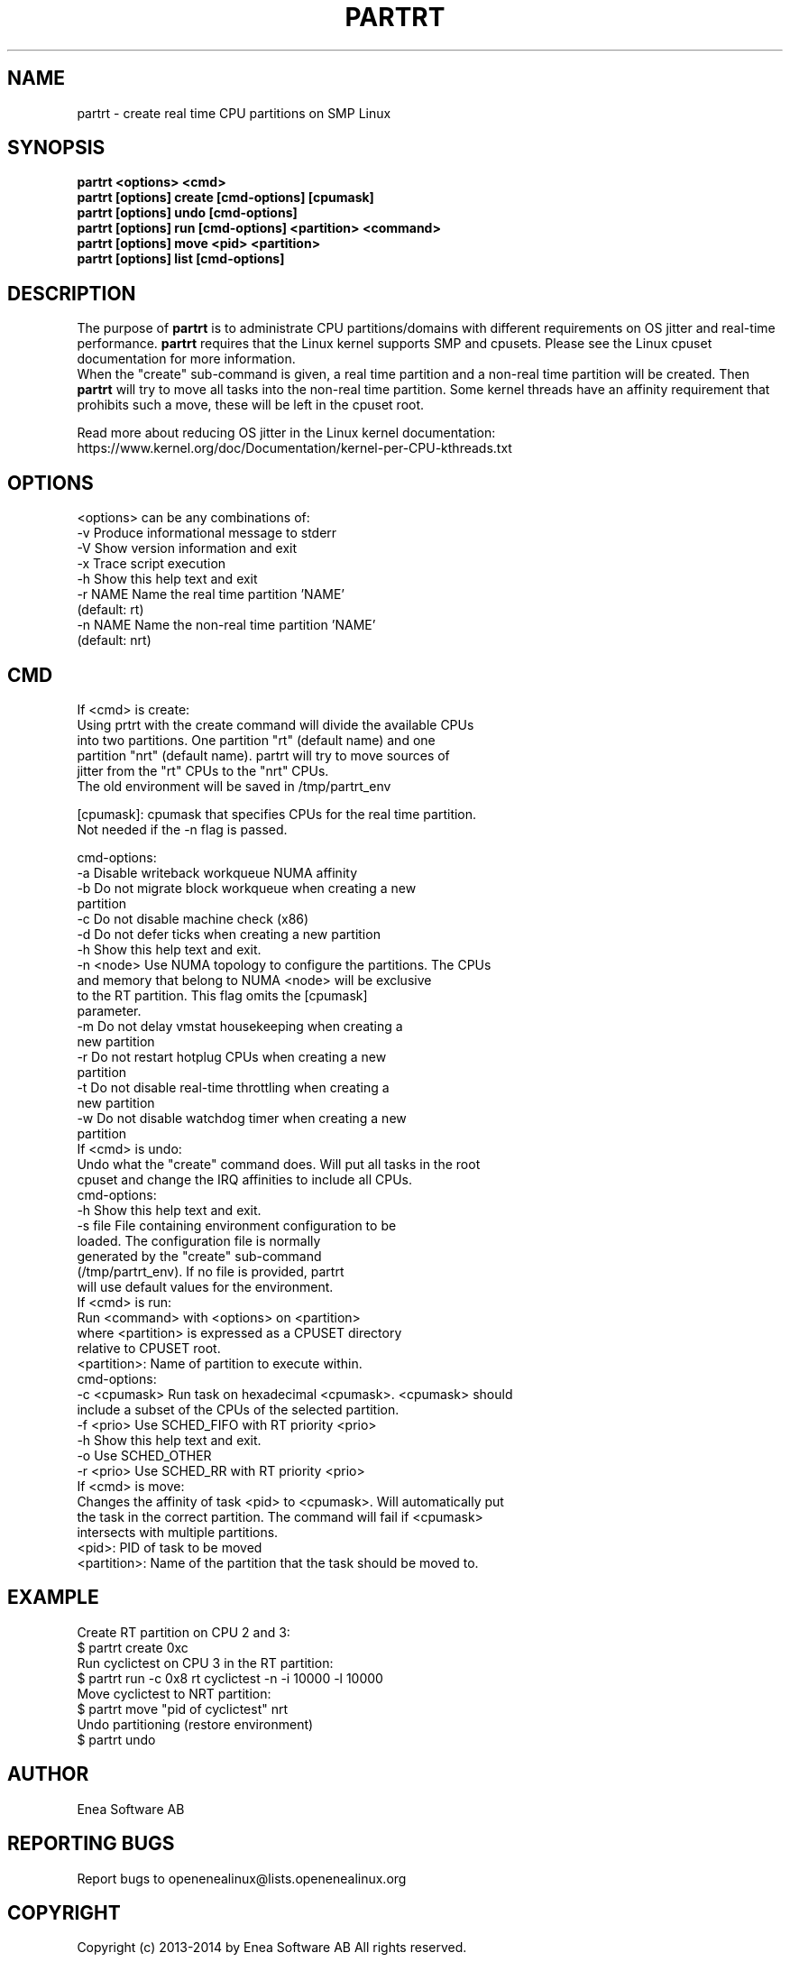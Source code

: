 .TH PARTRT 1 "2014-04-17" 1.1 "PARTRT"
.SH NAME
partrt - create real time CPU partitions on SMP Linux
.SH SYNOPSIS
.B partrt <options> <cmd>
.br
.B partrt [options] create [cmd-options] [cpumask]
.br
.B partrt [options] undo [cmd-options]
.br
.B partrt [options] run [cmd-options] <partition> <command>
.br
.B partrt [options] move <pid> <partition>
.br
.B partrt [options] list [cmd-options]

.SH DESCRIPTION
The purpose of
.B partrt
is to administrate CPU partitions/domains with different
requirements on OS jitter and real-time performance.
.B partrt
requires that the
Linux kernel supports SMP and cpusets. Please see the Linux cpuset
documentation for more information.
.br
When the "create" sub-command is given, a real time partition and a non-real
time partition will be created. Then
.B partrt
will try to move all tasks into the
non-real time partition. Some kernel threads have an affinity requirement that
prohibits such a move, these will be left in the cpuset root.

Read more about reducing OS jitter in the Linux kernel documentation:
https://www.kernel.org/doc/Documentation/kernel-per-CPU-kthreads.txt

.SH OPTIONS
<options> can be any combinations of:
        -v      Produce informational message to stderr
        -V      Show version information and exit
        -x      Trace script execution
        -h      Show this help text and exit
        -r NAME Name the real time partition 'NAME'
                (default: rt)
        -n NAME Name the non-real time partition 'NAME'
                (default: nrt)

.SH CMD
If <cmd> is create:
.br
        Using prtrt with the create command will divide the available CPUs
        into two partitions. One partition "rt" (default name) and one
        partition "nrt" (default name). partrt will try to move sources of
        jitter from the "rt" CPUs to the "nrt" CPUs.
.br
        The old environment will be saved in /tmp/partrt_env
.br

        [cpumask]:   cpumask that specifies CPUs for the real time partition.
                     Not needed if the -n flag is passed.

        cmd-options:
.br
        -a           Disable writeback workqueue NUMA affinity
        -b           Do not migrate block workqueue when creating a new
                     partition
        -c           Do not disable machine check (x86)
        -d           Do not defer ticks when creating a new partition
        -h           Show this help text and exit.
        -n <node>    Use NUMA topology to configure the partitions. The CPUs
                     and memory that belong to NUMA <node> will be exclusive
                     to the RT partition. This flag omits the [cpumask]
                     parameter.
        -m           Do not delay vmstat housekeeping when creating a
                     new partition
        -r           Do not restart hotplug CPUs when creating a new
                     partition
        -t           Do not disable real-time throttling when creating a
                     new partition
        -w           Do not disable watchdog timer when creating a new
                     partition
.br
If <cmd> is undo:
.br
        Undo what the "create" command does. Will put all tasks in the root
        cpuset and change the IRQ affinities to include all CPUs.
.br
        cmd-options:
.br
        -h           Show this help text and exit.
        -s file      File containing environment configuration to be
                     loaded. The configuration file is normally
                     generated by the "create" sub-command
                     (/tmp/partrt_env). If no file is provided, partrt
                     will use default values for the environment.
.br
If <cmd> is run:
.br
        Run <command> with <options> on <partition>
        where <partition> is expressed as a CPUSET directory
        relative to CPUSET root.
.br
        <partition>: Name of partition to execute within.
.br
        cmd-options:
.br
        -c <cpumask> Run task on hexadecimal <cpumask>. <cpumask> should
                     include a subset of the CPUs of the selected partition.
        -f <prio>    Use SCHED_FIFO with RT priority <prio>
        -h           Show this help text and exit.
        -o           Use SCHED_OTHER
        -r <prio>    Use SCHED_RR with RT priority <prio>
.br
If <cmd> is move:
.br
        Changes the affinity of task <pid> to <cpumask>. Will automatically put
        the task in the correct partition. The command will fail if <cpumask>
        intersects with multiple partitions.
.br
        <pid>: PID of task to be moved
        <partition>: Name of the partition that the task should be moved to.

.SH EXAMPLE
Create RT partition on CPU 2 and 3:
.br
$ partrt create 0xc
.br
Run cyclictest on CPU 3 in the RT partition:
.br
$ partrt run -c 0x8 rt cyclictest -n -i 10000 -l 10000
.br
Move cyclictest to NRT partition:
.br
$ partrt move "pid of cyclictest" nrt
.br
Undo partitioning (restore environment)
.br
$ partrt undo
.br

.SH AUTHOR
Enea Software AB
.SH "REPORTING BUGS"
Report bugs to openenealinux@lists.openenealinux.org

.SH COPYRIGHT

Copyright (c) 2013-2014 by Enea Software AB
All rights reserved.

Redistribution and use in source and binary forms, with or without
modification, are permitted provided that the following conditions are met:
    * Redistributions of source code must retain the above copyright
      notice, this list of conditions and the following disclaimer.
    * Redistributions in binary form must reproduce the above copyright
      notice, this list of conditions and the following disclaimer in the
      documentation and/or other materials provided with the distribution.
    * Neither the name of Enea Software AB nor the
      names of its contributors may be used to endorse or promote products
      derived from this software without specific prior written permission.

THIS SOFTWARE IS PROVIDED BY THE COPYRIGHT HOLDERS AND CONTRIBUTORS "AS IS" AND
ANY EXPRESS OR IMPLIED WARRANTIES, INCLUDING, BUT NOT LIMITED TO, THE IMPLIED
WARRANTIES OF MERCHANTABILITY AND FITNESS FOR A PARTICULAR PURPOSE ARE
DISCLAIMED. IN NO EVENT SHALL THE COPYRIGHT OWNER OR CONTRIBUTORS BE LIABLE FOR
ANY DIRECT, INDIRECT, INCIDENTAL, SPECIAL, EXEMPLARY, OR CONSEQUENTIAL DAMAGES
(INCLUDING, BUT NOT LIMITED TO, PROCUREMENT OF SUBSTITUTE GOODS OR SERVICES;
LOSS OF USE, DATA, OR PROFITS; OR BUSINESS INTERRUPTION) HOWEVER CAUSED AND
ON ANY THEORY OF LIABILITY, WHETHER IN CONTRACT, STRICT LIABILITY, OR TORT
(INCLUDING NEGLIGENCE OR OTHERWISE) ARISING IN ANY WAY OUT OF THE USE OF THIS
SOFTWARE, EVEN IF ADVISED OF THE POSSIBILITY OF SUCH DAMAGE.
